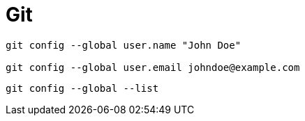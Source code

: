 # Git

----
git config --global user.name "John Doe"

git config --global user.email johndoe@example.com
----

----
git config --global --list
----